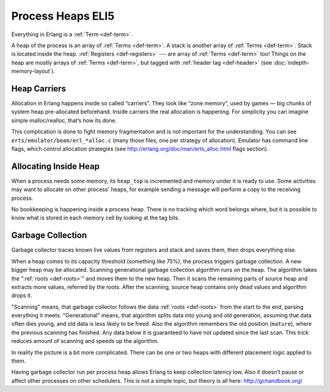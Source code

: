 Process Heaps ELI5
==================

Everything in Erlang is a :ref:`Term <def-term>`.

A heap of the process is an array of :ref:`Terms <def-term>`. A stack is
another array of :ref:`Terms <def-term>`. Stack is located inside the heap.
:ref:`Registers <def-registers>` --- are array of :ref:`Terms <def-term>` too!
Things on the heap are mostly arrays of :ref:`Terms <def-term>`, but tagged
with :ref:`header tag <def-header>` (see :doc:`indepth-memory-layout`).

Heap Carriers
-------------

Allocation in Erlang happens inside so called “carriers”. They look like
“zone memory”, used by games — big chunks of system heap pre-allocated
beforehand. Inside carriers the real allocation is happening. For simplicity
you can imagine simple malloc/realloc, that’s how its done.

This complication is done to fight memory fragmentation and is not important
for the understanding.
You can see ``erts/emulator/beam/erl_*alloc.c`` (many those files, one per
strategy of allocation). Emulator has command line flags, which control
allocation strategies (see http://erlang.org/doc/man/erts_alloc.html flags
section).

Allocating Inside Heap
----------------------

When a process needs some memory, its ``heap_top`` is incremented and memory
under it is ready to use. Some activities may want to allocate on other
process' heaps, for example sending a message will perform a copy to the
receiving process.

No bookkeeping is happening inside a process heap.
There is no tracking which word belongs where, but it is possible to know
what is stored in each memory cell by looking at the tag bits.

Garbage Collection
------------------

Garbage collector traces known live values from registers and stack and saves
them, then drops everything else.

When a heap comes to its capacity threshold (something like 75%), the process
triggers garbage collection. A new bigger heap may be allocated.
Scanning generational garbage collection algorithm runs on the heap.
The algorithm takes the “:ref:`roots <def-roots>`” and moves them to the
new heap.
Then it scans the remaining parts of source heap
and extracts more values, referred by the roots. After the scanning, source
heap contains only dead values and algorithm drops it.

"Scanning" means, that garbage collector follows the data
:ref:`roots <def-roots>` from the start to the end, parsing everything it meets.
"Generational" means, that algorithm splits data into young and old generation,
assuming that data often dies young, and old data is less likely to be freed.
Also the algorithm remembers the old position (``mature``), where the previous
scanning has finished.
Any data below it is guaranteed to have not updated since the last scan.
This trick reduces amount of scanning and speeds up the algorithm.

In reality the picture is a bit more complicated. There can be one or two
heaps with different placement logic applied to them.

Having garbage collector run per process heap allows Erlang to keep
collection latency low. Also it doesn’t pause or affect other processes on
other schedulers. This is not a simple topic, but theory is all here:
http://gchandbook.org/

.. seealso::
    In depth: :doc:`indepth-heap-layout`.

    In depth: :doc:`indepth-memory-layout`.

    `Garbage Collector in Erlang 19 <https://www.erlang-solutions.com/blog/erlang-19-0-garbage-collector.html>`_
